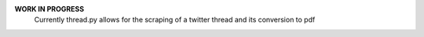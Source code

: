 **WORK IN PROGRESS**
  Currently thread.py allows for the scraping of a twitter thread and its conversion
  to pdf
